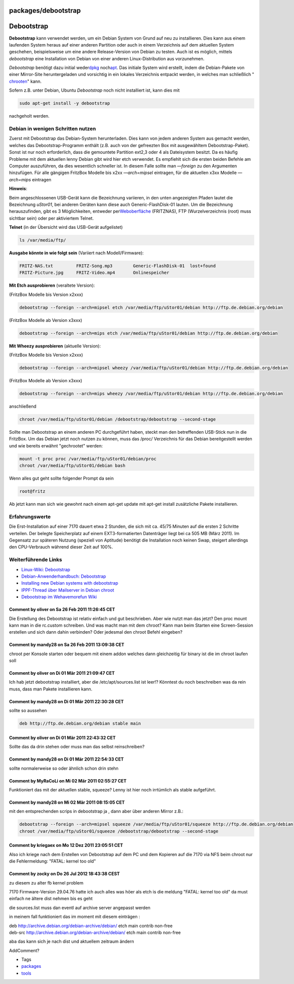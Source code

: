 packages/debootstrap
====================
.. _Debootstrap:

Debootstrap
===========

**Debootstrap** kann verwendet werden, um ein Debian System von Grund
auf neu zu installieren. Dies kann aus einem laufenden System heraus auf
einer anderen Partition oder auch in einem Verzeichnis auf dem aktuellen
System geschehen, beispielsweise um eine andere Release-Version von
Debian zu testen. Auch ist es möglich, mittels *debootstrap* eine
Installation von Debian von einer anderen Linux-Distribution aus
vorzunehmen.

*Debootstrap* benötigt dazu initial weder
`​dpkg <http://de.wikipedia.org/wiki/Debian_Package_Manager>`__ noch
`​apt <http://de.wikipedia.org/wiki/Advanced_Packaging_Tool>`__. Das
initiale System wird erstellt, indem die Debian-Pakete von einer
Mirror-Site heruntergeladen und vorsichtig in ein lokales Verzeichnis
entpackt werden, in welches man schließlich
"`​chrooten <http://de.wikipedia.org/wiki/Chroot>`__" kann.

Sofern z.B. unter Debian, Ubuntu *Debootstrap* noch nicht installiert
ist, kann dies mit

.. code:: wiki

   sudo apt-get install -y debootstrap

nachgeholt werden.

.. _DebianinwenigenSchrittennutzen:

Debian in wenigen Schritten nutzen
----------------------------------

Zuerst mit Debootstrap das Debian-System herunterladen. Dies kann von
jedem anderen System aus gemacht werden, welches das
Debootstrap-Programm enthält (z.B. auch von der gefreezten Box mit
ausgewähltem Debootstrap-Paket). Sonst ist nur noch erforderlich, dass
die gemountete Partition ext2,3 oder 4 als Dateisystem besitzt. Da es
häufig Probleme mit dem aktuellen lenny Debian gibt wird hier etch
verwendet. Es empfiehlt sich die ersten beiden Befehle am Computer
auszuführen, da dies wesentlich schneller ist. In diesem Falle sollte
man *—foreign* zu den Argumenten hinzufügen. Für alle gängigen FritzBox
Modelle bis x2xx *—arch=mipsel* eintragen, für die aktuellen x3xx
Modelle *—arch=mips* eintragen

**Hinweis**:

Beim angeschlossenen USB-Gerät kann die Bezeichnung variieren, in den
unten angezeigten Pfaden lautet die Bezeichnung *uStor01*, bei anderen
Geräten kann diese auch Generic-FlashDisk-01 lauten. Um die Bezeichnung
herauszufinden, gibt es 3 Möglichkeiten, entweder per
`​Weboberfläche <http://192.168.178.1/nas/index.lua>`__ (FRITZNAS), FTP
(Wurzelverzeichnis (root) muss sichtbar sein) oder per aktiviertem
Telnet.

**Telnet** (in der Übersicht wird das USB-Gerät aufgelistet)

.. code:: wiki

   ls /var/media/ftp/

**Ausgabe könnte in wie folgt sein** (Variiert nach Modell/Firmware):

.. code:: wiki

   FRITZ-NAS.txt         FRITZ-Song.mp3        Generic-FlashDisk-01  lost+found
   FRITZ-Picture.jpg     FRITZ-Video.mp4       Onlinespeicher

**Mit Etch ausprobieren** (veraltete Version):

(FritzBox Modelle bis Version x2xxx)

.. code:: wiki

   debootstrap --foreign --arch=mipsel etch /var/media/ftp/uStor01/debian http://ftp.de.debian.org/debian

(FritzBox Modelle ab Version x3xxx)

.. code:: wiki

   debootstrap --foreign --arch=mips etch /var/media/ftp/uStor01/debian http://ftp.de.debian.org/debian

**Mit Wheezy ausprobieren** (aktuelle Version):

(FritzBox Modelle bis Version x2xxx)

.. code:: wiki

   debootstrap --foreign --arch=mipsel wheezy /var/media/ftp/uStor01/debian http://ftp.de.debian.org/debian

(FritzBox Modelle ab Version x3xxx)

.. code:: wiki

   debootstrap --foreign --arch=mips wheezy /var/media/ftp/uStor01/debian http://ftp.de.debian.org/debian

anschließend

.. code:: wiki

   chroot /var/media/ftp/uStor01/debian /debootstrap/debootstrap --second-stage

Sollte man Debootstrap an einem anderen PC durchgeführt haben, steckt
man den betreffenden USB-Stick nun in die FritzBox. Um das Debian jetzt
noch nutzen zu können, muss das /proc/ Verzeichnis für das Debian
bereitgestellt werden und wie bereits erwähnt "gechrootet" werden:

.. code:: wiki

   mount -t proc proc /var/media/ftp/uStor01/debian/proc
   chroot /var/media/ftp/uStor01/debian bash

Wenn alles gut geht sollte folgender Prompt da sein

.. code:: wiki

   root@fritz

Ab jetzt kann man sich wie gewohnt nach einem apt-get update mit apt-get
install zusätzliche Pakete installieren.

.. _Erfahrungswerte:

Erfahrungswerte
---------------

Die Erst-Installation auf einer 7170 dauert etwa 2 Stunden, die sich mit
ca. 45/75 Minuten auf die ersten 2 Schritte verteilen. Der belegte
Speicherplatz auf einem EXT3-formatierten Datenträger liegt bei ca 505
MB (März 2011). Im Gegensatz zur späteren Nutzung (speziell von
Aptitude) benötigt die Installation noch keinen Swap, steigert
allerdings den CPU-Verbrauch während dieser Zeit auf 100%.

.. _WeiterführendeLinks:

Weiterführende Links
--------------------

-  `​Linux-Wiki: Debootstrap <http://www.linuxwiki.de/debootstrap>`__
-  `​Debian-Anwenderhandbuch:
   Debootstrap <http://debiananwenderhandbuch.de/debootstrap.html>`__
-  `​Installing new Debian systems with
   debootstrap <http://www.debian-administration.org/articles/426>`__
-  `​IPPF-Thread über Mailserver in Debian
   chroot <http://www.ip-phone-forum.de/showthread.php?t=169744>`__
-  `​Debootstrap im Wehavemorefun
   Wiki <http://wehavemorefun.de/fritzbox/index.php/Debootstrap>`__

.. _CommentbyoliveronSa26Feb201111:26:45CET:

Comment by oliver on Sa 26 Feb 2011 11:26:45 CET
^^^^^^^^^^^^^^^^^^^^^^^^^^^^^^^^^^^^^^^^^^^^^^^^

Die Erstellung des Debootstrap ist relativ einfach und gut beschrieben.
Aber wie nutzt man das jetzt? Den proc mount kann man in die rc.custom
schreiben. Und was macht man mit dem chroot? Kann man beim Starten eine
Screen-Session erstellen und sich dann dahin verbinden? Oder jedesmal
den chroot Befehl eingeben?

.. _Commentbymandy28onSa26Feb201113:09:38CET:

Comment by mandy28 on Sa 26 Feb 2011 13:09:38 CET
^^^^^^^^^^^^^^^^^^^^^^^^^^^^^^^^^^^^^^^^^^^^^^^^^

chroot per Konsole starten oder bequem mit einem addon welches dann
gleichzeitig für binary ist die im chroot laufen soll

.. _CommentbyoliveronDi01Mär201121:09:47CET:

Comment by oliver on Di 01 Mär 2011 21:09:47 CET
^^^^^^^^^^^^^^^^^^^^^^^^^^^^^^^^^^^^^^^^^^^^^^^^

Ich hab jetzt debootstrap installiert, aber die /etc/apt/sources.list
ist leer!? Könntest du noch beschreiben was da rein muss, dass man
Pakete installieren kann.

.. _Commentbymandy28onDi01Mär201122:30:28CET:

Comment by mandy28 on Di 01 Mär 2011 22:30:28 CET
^^^^^^^^^^^^^^^^^^^^^^^^^^^^^^^^^^^^^^^^^^^^^^^^^

sollte so aussehen

.. code:: wiki

   deb http://ftp.de.debian.org/debian stable main

.. _CommentbyoliveronDi01Mär201122:43:32CET:

Comment by oliver on Di 01 Mär 2011 22:43:32 CET
^^^^^^^^^^^^^^^^^^^^^^^^^^^^^^^^^^^^^^^^^^^^^^^^

Sollte das da drin stehen oder muss man das selbst reinschreiben?

.. _Commentbymandy28onDi01Mär201122:54:33CET:

Comment by mandy28 on Di 01 Mär 2011 22:54:33 CET
^^^^^^^^^^^^^^^^^^^^^^^^^^^^^^^^^^^^^^^^^^^^^^^^^

sollte normalerweise so oder ähnlich schon drin stehn

.. _CommentbyMyRaCoLionMi02Mär201102:55:27CET:

Comment by MyRaCoLi on Mi 02 Mär 2011 02:55:27 CET
^^^^^^^^^^^^^^^^^^^^^^^^^^^^^^^^^^^^^^^^^^^^^^^^^^

Funktioniert das mit der aktuellen stable, squeeze? Lenny ist hier noch
irrtümlich als stable aufgeführt.

.. _Commentbymandy28onMi02Mär201108:15:05CET:

Comment by mandy28 on Mi 02 Mär 2011 08:15:05 CET
^^^^^^^^^^^^^^^^^^^^^^^^^^^^^^^^^^^^^^^^^^^^^^^^^

mit den entsprechenden scrips in debootstrap ja , dann aber über anderen
Mirror z.B.:

.. code:: wiki

   debootstrap --foreign --arch=mipsel squeeze /var/media/ftp/uStor01/squeeze http://ftp.de.debian.org/debian
   chroot /var/media/ftp/uStor01/squeeze /debootstrap/debootstrap --second-stage

.. _CommentbykriegaexonMo12Dez201123:05:51CET:

Comment by kriegaex on Mo 12 Dez 2011 23:05:51 CET
^^^^^^^^^^^^^^^^^^^^^^^^^^^^^^^^^^^^^^^^^^^^^^^^^^

Also ich kriege nach dem Erstellen von Debootstrap auf dem PC und dem
Kopieren auf die 7170 via NFS beim chroot nur die Fehlermeldung: "FATAL:
kernel too old"

.. _CommentbyzockyonDo26Jul201218:43:38CEST:

Comment by zocky on Do 26 Jul 2012 18:43:38 CEST
^^^^^^^^^^^^^^^^^^^^^^^^^^^^^^^^^^^^^^^^^^^^^^^^

zu diesem zu alter fb kernel problem

7170 Firmware-Version 29.04.76 hatte ich auch alles was höer als etch is
die meldung "FATAL: kernel too old" da must einfach ne ältere dist
nehmen bis es geht

die sources.list muss dan eventl auf archive server angepasst werden

in meinem fall funktioniert das im moment mit diesem einträgen :

| deb http://archive.debian.org/debian-archive/debian/ etch main contrib
  non-free
| deb-src http://archive.debian.org/debian-archive/debian/ etch main
  contrib non-free

aba das kann sich je nach dist und aktuellem zeitraum ändern

AddComment?

-  Tags
-  `packages <../packages.html>`__
-  `tools </tags/tools>`__

